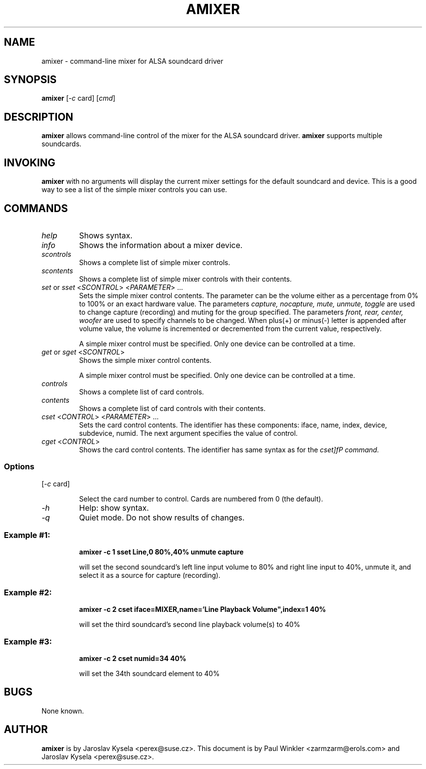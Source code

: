 .TH AMIXER 1 "11 Aug 2000"
.SH NAME
amixer \- command-line mixer for ALSA soundcard driver
.SH SYNOPSIS
\fBamixer\fP [\fI-c\fP card] [\fIcmd\fP]
.SH DESCRIPTION
\fBamixer\fP allows command-line control of the mixer for the ALSA
soundcard driver.
\fBamixer\fP supports multiple soundcards.
.SH INVOKING

\fBamixer\fR with no arguments will display the current mixer settings
for the default soundcard and device. This is a good way to see a list
of the simple mixer controls you can use.

.SH COMMANDS

.TP
\fIhelp\fP
Shows syntax.

.TP
\fIinfo\fP
Shows the information about a mixer device.

.TP
\fIscontrols\fP
Shows a complete list of simple mixer controls.

.TP
\fIscontents\fP
Shows a complete list of simple mixer controls with their contents.

.TP
\fIset\fP or \fIsset\fP <\fISCONTROL\fP> <\fIPARAMETER\fP> ...
Sets the simple mixer control contents. The parameter can be the volume
either as a percentage from 0% to 100% or an exact hardware value.
The parameters \fIcapture, nocapture, mute, unmute, toggle\fP are used to
change capture (recording) and muting for the group specified.
The parameters \fIfront, rear, center, woofer\fP are used to specify
channels to be changed. When plus(+) or minus(-) letter is appended after
volume value, the volume is incremented or decremented from the current
value, respectively.

A simple mixer control must be specified. Only one device can be controlled
at a time.

.TP
\fIget\fP or \fIsget\fP <\fISCONTROL\fP>
Shows the simple mixer control contents.

A simple mixer control must be specified. Only one device can be controlled
at a time.

.TP
\fIcontrols\fP
Shows a complete list of card controls.

.TP
\fIcontents\fP
Shows a complete list of card controls with their contents.

.TP
\fIcset\fP <\fICONTROL\fP> <\fIPARAMETER\fP> ...
Sets the card control contents. The identifier has these components: iface,
name, index, device, subdevice, numid. The next argument specifies the value
of control.

.TP
\fIcget\fP <\fICONTROL\fP>
Shows the card control contents. The identifier has same syntax as for
the \fIcset]fP command.

.SS Options

.TP
[\fI-c\fP card]

Select the card number to control. Cards are numbered from 0 (the default).

.TP
\fI-h\fP 
Help: show syntax.
.TP
\fI-q\fP
Quiet mode. Do not show results of changes.

.SS
Example #1:

.RS
\fBamixer -c 1 sset Line,0 80%,40% unmute capture\fR

.ID
will set the second soundcard's left line input volume to 80% and
right line input to 40%, unmute it, and select it as a source for
capture (recording).\fR

.SS
Example #2:

.RS
\fBamixer -c 2 cset iface=MIXER,name='Line Playback Volume",index=1 40%\fR

.ID
will set the third soundcard's second line playback volume(s) to 40%

.SS
Example #3:

.RS
\fBamixer -c 2 cset numid=34 40%\fR

.ID
will set the 34th soundcard element to 40%

.SH BUGS 
None known.
.SH AUTHOR
\fBamixer\fP is by Jaroslav Kysela <perex@suse.cz>.
This document is by Paul Winkler <zarmzarm@erols.com> and Jaroslav Kysela <perex@suse.cz>.
